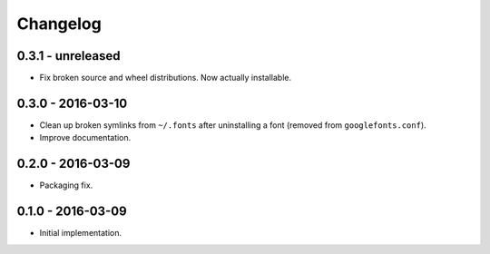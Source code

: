 Changelog
=========

0.3.1 - unreleased
------------------

*   Fix broken source and wheel distributions. Now actually installable.

0.3.0 - 2016-03-10
------------------

*   Clean up broken symlinks from ``~/.fonts`` after uninstalling a font
    (removed from ``googlefonts.conf``).

*   Improve documentation.

0.2.0 - 2016-03-09
------------------

*   Packaging fix.

0.1.0 - 2016-03-09
------------------

*   Initial implementation.
